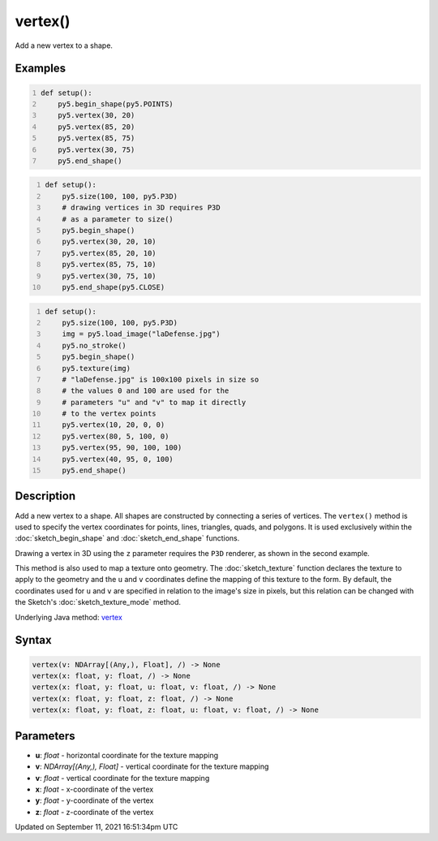 vertex()
========

Add a new vertex to a shape.

Examples
--------

.. raw:: html

    <div class="example-table">

.. raw:: html

    <div class="example-row"><div class="example-cell-image">

.. image:: /images/reference/Sketch_vertex_0.png
    :alt: example picture for vertex()

.. raw:: html

    </div><div class="example-cell-code">

.. code:: python
    :number-lines:

    def setup():
        py5.begin_shape(py5.POINTS)
        py5.vertex(30, 20)
        py5.vertex(85, 20)
        py5.vertex(85, 75)
        py5.vertex(30, 75)
        py5.end_shape()

.. raw:: html

    </div></div>

.. raw:: html

    <div class="example-row"><div class="example-cell-image">

.. image:: /images/reference/Sketch_vertex_1.png
    :alt: example picture for vertex()

.. raw:: html

    </div><div class="example-cell-code">

.. code:: python
    :number-lines:

    def setup():
        py5.size(100, 100, py5.P3D)
        # drawing vertices in 3D requires P3D
        # as a parameter to size()
        py5.begin_shape()
        py5.vertex(30, 20, 10)
        py5.vertex(85, 20, 10)
        py5.vertex(85, 75, 10)
        py5.vertex(30, 75, 10)
        py5.end_shape(py5.CLOSE)

.. raw:: html

    </div></div>

.. raw:: html

    <div class="example-row"><div class="example-cell-image">

.. image:: /images/reference/Sketch_vertex_2.png
    :alt: example picture for vertex()

.. raw:: html

    </div><div class="example-cell-code">

.. code:: python
    :number-lines:

    def setup():
        py5.size(100, 100, py5.P3D)
        img = py5.load_image("laDefense.jpg")
        py5.no_stroke()
        py5.begin_shape()
        py5.texture(img)
        # "laDefense.jpg" is 100x100 pixels in size so
        # the values 0 and 100 are used for the
        # parameters "u" and "v" to map it directly
        # to the vertex points
        py5.vertex(10, 20, 0, 0)
        py5.vertex(80, 5, 100, 0)
        py5.vertex(95, 90, 100, 100)
        py5.vertex(40, 95, 0, 100)
        py5.end_shape()

.. raw:: html

    </div></div>

.. raw:: html

    </div>

Description
-----------

Add a new vertex to a shape. All shapes are constructed by connecting a series of vertices. The ``vertex()`` method is used to specify the vertex coordinates for points, lines, triangles, quads, and polygons. It is used exclusively within the :doc:`sketch_begin_shape` and :doc:`sketch_end_shape` functions.

Drawing a vertex in 3D using the ``z`` parameter requires the ``P3D`` renderer, as shown in the second example.

This method is also used to map a texture onto geometry. The :doc:`sketch_texture` function declares the texture to apply to the geometry and the ``u`` and ``v`` coordinates define the mapping of this texture to the form. By default, the coordinates used for ``u`` and ``v`` are specified in relation to the image's size in pixels, but this relation can be changed with the Sketch's :doc:`sketch_texture_mode` method.

Underlying Java method: `vertex <https://processing.org/reference/vertex_.html>`_

Syntax
------

.. code:: python

    vertex(v: NDArray[(Any,), Float], /) -> None
    vertex(x: float, y: float, /) -> None
    vertex(x: float, y: float, u: float, v: float, /) -> None
    vertex(x: float, y: float, z: float, /) -> None
    vertex(x: float, y: float, z: float, u: float, v: float, /) -> None

Parameters
----------

* **u**: `float` - horizontal coordinate for the texture mapping
* **v**: `NDArray[(Any,), Float]` - vertical coordinate for the texture mapping
* **v**: `float` - vertical coordinate for the texture mapping
* **x**: `float` - x-coordinate of the vertex
* **y**: `float` - y-coordinate of the vertex
* **z**: `float` - z-coordinate of the vertex


Updated on September 11, 2021 16:51:34pm UTC

